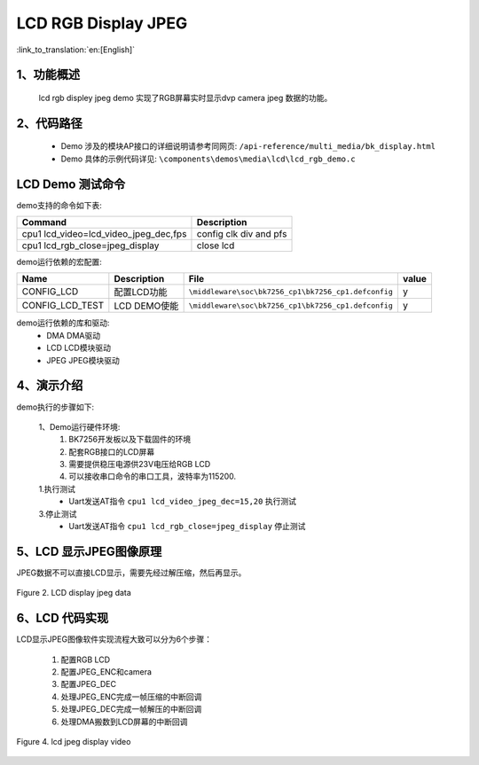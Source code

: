 LCD RGB Display JPEG
=================================

:link_to_translation:`en:[English]`

1、功能概述
--------------------------
	lcd rgb displey jpeg demo 实现了RGB屏幕实时显示dvp camera jpeg 数据的功能。

2、代码路径
--------------------------
	 - Demo 涉及的模块AP接口的详细说明请参考同网页: ``/api-reference/multi_media/bk_display.html``
	
	 - Demo 具体的示例代码详见: ``\components\demos\media\lcd\lcd_rgb_demo.c``

LCD Demo 测试命令
--------------------------
demo支持的命令如下表:

+-------------------------------------------+------------------------+
|Command                                    |Description             |
+===========================================+========================+
|cpu1 lcd_video=lcd_video_jpeg_dec,fps      |config clk div and pfs  |
+-------------------------------------------+------------------------+
|cpu1 lcd_rgb_close=jpeg_display            | close lcd              |
+-------------------------------------------+------------------------+

demo运行依赖的宏配置:

+---------------------------+----------------------------+----------------------------------------------------+-----+
|Name                       |Description                 |   File                                             |value|
+===========================+============================+====================================================+=====+
|CONFIG_LCD                 |配置LCD功能                 |``\middleware\soc\bk7256_cp1\bk7256_cp1.defconfig`` |  y  |
+---------------------------+----------------------------+----------------------------------------------------+-----+
|CONFIG_LCD_TEST            |LCD DEMO使能                |``\middleware\soc\bk7256_cp1\bk7256_cp1.defconfig`` |  y  |
+---------------------------+----------------------------+----------------------------------------------------+-----+

demo运行依赖的库和驱动:
 - DMA DMA驱动
 - LCD LCD模块驱动
 - JPEG JPEG模块驱动

4、演示介绍
--------------------------
demo执行的步骤如下:

	1、Demo运行硬件环境:
	 1) BK7256开发板以及下载固件的环境
	 2) 配套RGB接口的LCD屏幕
	 3) 需要提供稳压电源供23V电压给RGB LCD
	 4) 可以接收串口命令的串口工具，波特率为115200.

	1.执行测试
	 - Uart发送AT指令 ``cpu1 lcd_video_jpeg_dec=15,20`` 执行测试

	3.停止测试
	 - Uart发送AT指令 ``cpu1 lcd_rgb_close=jpeg_display`` 停止测试


5、LCD 显示JPEG图像原理
--------------------------

JPEG数据不可以直接LCD显示，需要先经过解压缩，然后再显示。

.. figure:: ../../../../_static/lcd_disp_jpeg_simple.png
    :align: center
    :alt: 
    :figclass: align-center

    Figure 2. LCD display jpeg data


6、LCD 代码实现
--------------------------

LCD显示JPEG图像软件实现流程大致可以分为6个步骤：

	1)	配置RGB LCD

	2)	配置JPEG_ENC和camera

	3)	配置JPEG_DEC

	4)	处理JPEG_ENC完成一帧压缩的中断回调

	5)	处理JPEG_DEC完成一帧解压的中断回调

	6)	处理DMA搬数到LCD屏幕的中断回调

.. figure:: ../../../../_static/lcd_disp_jpeg.png
    :align: center
    :alt: 
    :figclass: align-center

    Figure 4. lcd jpeg display video


